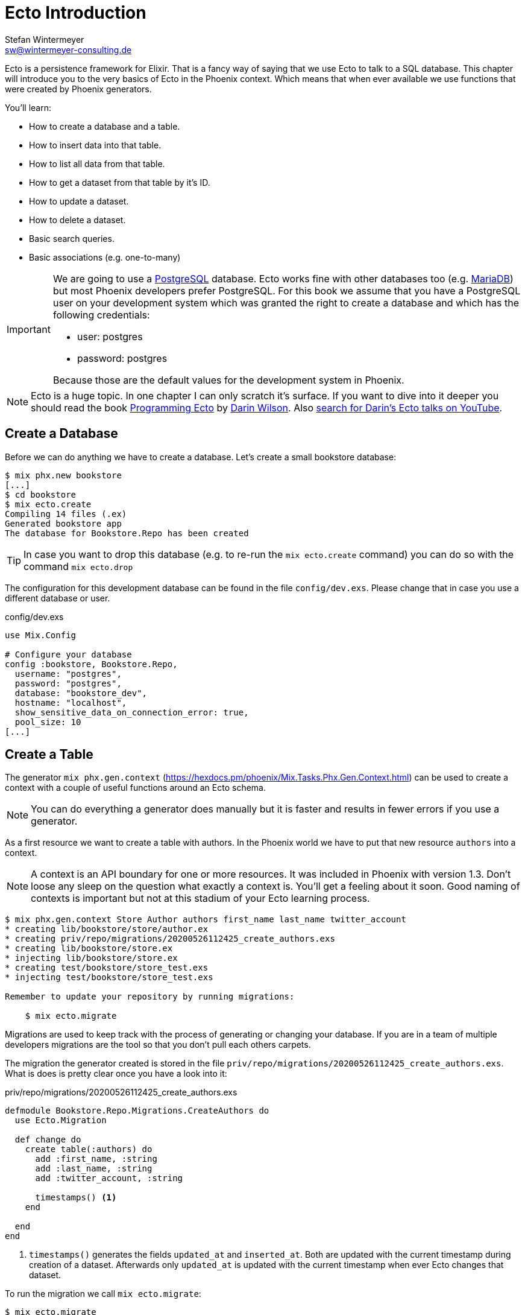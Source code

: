 [[ecto_introduction]]
# Ecto Introduction
Stefan Wintermeyer <sw@wintermeyer-consulting.de>

Ecto is a persistence framework for Elixir. That is a fancy way of saying that
we use Ecto to talk to a SQL database. This chapter will introduce you to the
very basics of Ecto in the Phoenix context. Which means that when ever available 
we use functions that were created by Phoenix generators.

You'll learn:

- How to create a database and a table.
- How to insert data into that table.
- How to list all data from that table.
- How to get a dataset from that table by it's ID.
- How to update a dataset. 
- How to delete a dataset.
- Basic search queries.
- Basic associations (e.g. one-to-many)

[IMPORTANT] 
====
We are going to use a https://www.postgresql.org[PostgreSQL] database. Ecto
works fine with other databases too (e.g. https://mariadb.com[MariaDB]) but most
Phoenix developers prefer PostgreSQL. For this book we assume that you have a
PostgreSQL user on your development system which was granted the right to create
a database and which has the following credentials:

- user: postgres
- password: postgres

Because those are the default values for the development system in Phoenix.
====

NOTE: Ecto is a huge topic. In one chapter I can only scratch it's
surface. If you want to dive into it deeper you should read the book 
https://pragprog.com/book/wmecto/programming-ecto[Programming Ecto] by
https://twitter.com/darinwilson[Darin Wilson]. Also
https://www.youtube.com/results?search_query=Darin+Wilson+Ecto+Elixir[search for Darin's Ecto talks on YouTube].

[[ecto-create-database]]
## Create a Database

Before we can do anything we have to create a database. Let's create a small
bookstore database:

[source,bash]
----
$ mix phx.new bookstore
[...]
$ cd bookstore
$ mix ecto.create
Compiling 14 files (.ex)
Generated bookstore app
The database for Bookstore.Repo has been created
----

TIP: In case you want to drop this database (e.g. to re-run the
`mix ecto.create` command) you can do so with the command `mix ecto.drop`

The configuration for this development database can be found in the file
`config/dev.exs`. Please change that in case you use a different database or
user.

.config/dev.exs
[source,elixir]
----
use Mix.Config

# Configure your database
config :bookstore, Bookstore.Repo,
  username: "postgres",
  password: "postgres",
  database: "bookstore_dev",
  hostname: "localhost",
  show_sensitive_data_on_connection_error: true,
  pool_size: 10
[...]
----

[[ecto-create-table]]
## Create a Table

The generator `mix phx.gen.context` (https://hexdocs.pm/phoenix/Mix.Tasks.Phx.Gen.Context.html) can be used to create a context with a couple of useful functions around an Ecto schema. 

NOTE: You can do everything a generator does manually but it is faster and results in fewer errors if you use a generator.

As a first resource we want to create a table with authors. In the Phoenix world
we have to put that new resource `authors` into a context.

NOTE: A context is an API boundary for one or more resources. It was included in
Phoenix with version 1.3. Don't loose any sleep on the question what exactly a
context is. You'll get a feeling about it soon. Good naming of contexts is
important but not at this stadium of your Ecto learning process.

[source,bash]
----
$ mix phx.gen.context Store Author authors first_name last_name twitter_account
* creating lib/bookstore/store/author.ex
* creating priv/repo/migrations/20200526112425_create_authors.exs
* creating lib/bookstore/store.ex
* injecting lib/bookstore/store.ex
* creating test/bookstore/store_test.exs
* injecting test/bookstore/store_test.exs

Remember to update your repository by running migrations:

    $ mix ecto.migrate
----

Migrations are used to keep track with the process of generating or changing your database. If you are in a team of multiple developers migrations are the tool so that you don't pull each others carpets.

The migration the generator created is stored in the file `priv/repo/migrations/20200526112425_create_authors.exs`. What is does is pretty clear once you have a look into it:

.priv/repo/migrations/20200526112425_create_authors.exs
[source,elixir]
----
defmodule Bookstore.Repo.Migrations.CreateAuthors do
  use Ecto.Migration

  def change do
    create table(:authors) do
      add :first_name, :string
      add :last_name, :string
      add :twitter_account, :string

      timestamps() <1>
    end

  end
end
----
<1> `timestamps()` generates the fields `updated_at` and `inserted_at`. Both are updated with the current timestamp during creation of a dataset. Afterwards only `updated_at` is updated with the current timestamp when ever Ecto changes that dataset.

To run the migration we call `mix ecto.migrate`:

[source,bash]
----
$ mix ecto.migrate
Compiling 2 files (.ex)
Generated bookstore app

13:30:35.437 [info]  == Running 20200526112425 Bookstore.Repo.Migrations.CreateAuthors.change/0 forward

13:30:35.440 [info]  create table authors

13:30:35.458 [info]  == Migrated 20200526112425 in 0.0s
----

The migration script created the table `authors` in the database `bookstore_dev`. 
But let's double check:

[source,bash]
----
$ psql -U postgres bookstore_dev <1>
psql (12.2)
Type "help" for help.

bookstore_dev=# SELECT column_name FROM information_schema.columns WHERE TABLE_NAME='authors'; <2>
   column_name   
-----------------
 id
 first_name
 last_name
 twitter_account
 inserted_at
 updated_at
(6 rows)

bookstore_dev=# \q <3>
----
<1> `psql` is the command line client for PostgreSQL. If you are not familiar with it: Don't try this at home!
<2> This command lists all column names of the table `authors`.
<3> `\q` is the command to quit the command line client.

The migration created that table and added the columns.

[TIP]
====
You can undo a migration with a rollback:

[source,bash]
----
$ mix ecto.rollback

12:48:54.388 [info]  == Running 20200526112425 Bookstore.Repo.Migrations.CreateAuthors.change/0 backward

12:48:54.390 [info]  drop table authors

12:48:54.398 [info]  == Migrated 20200526112425 in 0.0s
----

In case you test the rollback now you have to run the migration again 
afterwards.
====

`phx.gen.context` generated in addition to the migration the schema in `lib/bookstore/store/author.ex` and the context module `lib/bookstore/store.ex`. We'll tackle both in the next section.

WARNING: Migration filenames include a timestamp. Obviously you are doing this at
a later time than I. So you have to adjust the filenames in this chapter
accordingly. No copy and paste for migration filenames!

[[ecto-create-dataset]]
## Create a Dataset

We have a database and a table. But we still need to create our first set of
data. To do that we have to open the `iex`. Within a Phoenix project we can do
this with the command `iex -S mix phx.server`. It loads the whole Phoenix
project. Actually it starts the webserver too (you see it sorting out the assets
during startup) but right now we only use the `iex`.

[source,bash]
----
$ iex -S mix phx.server
Erlang/OTP 22 [erts-10.6.1] [source] [64-bit] [smp:4:4] [ds:4:4:10] [async-threads:1] [hipe]

[info] Running BookstoreWeb.Endpoint with cowboy 2.7.0 at 0.0.0.0:4000 (http)
[info] Access BookstoreWeb.Endpoint at http://localhost:4000
Interactive Elixir (1.10.2) - press Ctrl+C to exit (type h() ENTER for help)
iex(1)> <1>
----
<1> Actually you will see a couple of more messages here which are related to the asset pipeline (e.g. CSS and JavaScript). No need to bother with that now.

The context module `lib/bookstore/store.ex` includes the `create_author/1` function which we use to create a new author:

[source,elixir]
----
iex(2)> Bookstore.Store.create_author(%{first_name: "Dave", last_name: "Thomas", twitter_account: "pragdave"})
[debug] QUERY OK db=3.8ms decode=1.5ms queue=2.5ms idle=1355.7ms
INSERT INTO "authors" ("first_name","last_name","twitter_account","inserted_at","updated_at") VALUES ($1,$2,$3,$4,$5) RETURNING "id" ["Dave", "Thomas", "pragdave", ~N[2020-05-26 11:54:37], ~N[2020-05-26 11:54:37]]
{:ok,
 %Bookstore.Store.Author{
   __meta__: #Ecto.Schema.Metadata<:loaded, "authors">,
   first_name: "Dave",
   id: 1,
   inserted_at: ~N[2020-05-26 11:54:37],
   last_name: "Thomas",
   twitter_account: "pragdave",
   updated_at: ~N[2020-05-26 11:54:37]
 }}
----

TIP: Use `alias Bookstore.Store` at the beginning of an `iex` session and
afterwards `Store.create_author()` to save typing time. Often makes code easier
to read.

[NOTE]
====
If you wander what `create_author/1` exactly does: 

.lib/bookstore/store.ex
[source,elixir]
----
[...]
alias Bookstore.Repo
alias Bookstore.Store.Author
[...]
def create_author(attrs \\ %{}) do
  %Author{}
  |> Author.changeset(attrs) <1>
  |> Repo.insert() <2>
end
[...]
----
<1> Creates a new Author changeset with the attributes.
<2> Uses `Repo` to insert the changeset into the table.
====

If the insert in the table was successful the function returns a
`{:ok, %Bookstore.Store.Author{}}` tuple.

[TIP]
====
Assuming you'd like to assign the new author to the variable `author`. How would you do that? `create_author/1` results in a tuple and not an Author. Pattern matching for the rescue! Example: 

[source,elixir]
----
iex(2)> {:ok, author} = Bookstore.Store.create_author(%{first_name: "Dave", last_name: "Thomas", twitter_account: "pragdave"})
[debug] QUERY OK db=3.4ms decode=1.5ms queue=1.3ms idle=1013.5ms
INSERT INTO "authors" ("first_name","last_name","twitter_account","inserted_at","updated_at") VALUES ($1,$2,$3,$4,$5) RETURNING "id" ["Dave", "Thomas", "pragdave", ~N[2020-05-27 11:00:19], ~N[2020-05-27 11:00:19]]
{:ok,
 %Bookstore.Store.Author{
   __meta__: #Ecto.Schema.Metadata<:loaded, "authors">,
   first_name: "Dave",
   id: 1,
   inserted_at: ~N[2020-05-27 11:00:19],
   last_name: "Thomas",
   twitter_account: "pragdave",
   updated_at: ~N[2020-05-27 11:00:19]
 }}
iex(3)> author
%Bookstore.Store.Author{
  __meta__: #Ecto.Schema.Metadata<:loaded, "authors">,
  first_name: "Dave",
  id: 1,
  inserted_at: ~N[2020-05-27 11:00:19],
  last_name: "Thomas",
  twitter_account: "pragdave",
  updated_at: ~N[2020-05-27 11:00:19]
}
----
====

[[ecto-validations]]
## Validations

If we try to create an empty dataset this happens:

[source,elixir]
----
iex(3)> Bookstore.Store.create_author(%{})
{:error,
 #Ecto.Changeset<
   action: :insert,
   changes: %{},
   errors: [
     first_name: {"can't be blank", [validation: :required]},
     last_name: {"can't be blank", [validation: :required]},
     twitter_account: {"can't be blank", [validation: :required]}
   ],
   data: #Bookstore.Store.Author<>,
   valid?: false
 >}
----

The `create_author/1` function returns a `{:error, #Ecto.Changeset ...}` tuple
and it lists the reasons in the `errors` list:

 - `first_name: {"can't be blank", [validation: :required]}`
 - `last_name: {"can't be blank", [validation: :required]}`
 - `twitter_account: {"can't be blank", [validation: :required]}`

It seems that some sort of data validation happens. To understand that we have
to look into `lib/bookstore/store/author.ex`

.lib/bookstore/store/author.ex
[source,elixir]
----
defmodule Bookstore.Store.Author do
  use Ecto.Schema
  import Ecto.Changeset

  schema "authors" do <1>
    field :first_name, :string
    field :last_name, :string
    field :twitter_account, :string

    timestamps()
  end

  @doc false
  def changeset(author, attrs) do <2>
    author
    |> cast(attrs, [:first_name, :last_name, :twitter_account]) <3>
    |> validate_required([:first_name, :last_name, :twitter_account]) <4>
  end
end
----
<1> This is the schema of the `authors` model.
<2> https://hexdocs.pm/ecto/Ecto.Changeset.html[Ecto.Changeset] is a mechanism to filter, cast and validate the data.
<3> https://hexdocs.pm/ecto/Ecto.Changeset.html#cast/4[cast/4] casts the input. Only fields which are listed in the list can make it through. Everything else is thrown away right there.
<4> Here's the reason why `Bookstore.Store.create_author(%{})` resulted in an error. The function https://hexdocs.pm/ecto/Ecto.Changeset.html#validate_required/3[validate_required/3] checks weather all the list items are included.

Changesets are the gatekeepers of Ecto. Let's add some validations to our author changeset as an example:

.lib/bookstore/store/author.ex
[source,elixir]
----
[...]
  def changeset(author, attrs) do
    author
    |> cast(attrs, [:first_name, :last_name, :twitter_account])
    |> validate_required([:last_name]) <1>
    |> validate_length(:first_name, max: 255) <2>
    |> validate_length(:last_name, max: 255) <3>
    |> validate_length(:twitter_account, max: 15) <4>
  end
[...]
----
<1> We make sure that a dataset has a `last_name`. But it doesn't have to have a `first_name` or a `twitter_account`.
<2> If a `first_name` is used it can not be longer than 255 characters.
<3> A `last_name` can not be longer than 255 characters.
<4> If a `twitter_account` is used it can not be longer than 15 characters (the max limit for Twitter handles).

Now we get a different error message:

[source,elxir]
----
iex(4)> Bookstore.Store.create_author(%{})
{:error,
 #Ecto.Changeset<
   action: :insert,
   changes: %{},
   errors: [last_name: {"can't be blank", [validation: :required]}],
   data: #Bookstore.Store.Author<>,
   valid?: false
 >}
----

But let's try to add an author with a missing `first_name`:

[source,elxir]
----
iex(6)> Bookstore.Store.create_author(%{last_name: "Thomas", twitter_account: "pragdave"})                    
[debug] QUERY OK db=1.0ms queue=0.5ms idle=1349.0ms
INSERT INTO "authors" ("last_name","twitter_account","inserted_at","updated_at") VALUES ($1,$2,$3,$4) RETURNING "id" ["Thomas", "pragdave", ~N[2020-05-27 05:37:46], ~N[2020-05-27 05:37:46]]
{:ok,
 %Bookstore.Store.Author{
   __meta__: #Ecto.Schema.Metadata<:loaded, "authors">,
   first_name: nil,
   id: 3,
   inserted_at: ~N[2020-05-27 05:37:46],
   last_name: "Thomas",
   twitter_account: "pragdave",
   updated_at: ~N[2020-05-27 05:37:46]
 }}
----

No surprise here. It works. 

A list of available validations can be found at https://hexdocs.pm/ecto/Ecto.Changeset.html

[[ecto-uniqueness]]
### Uniqueness Validation

In the last section we created two datasets with the same Twitter account. That
shouldn't happen because it is unique. We have to add a validation for that.

A uniqueness validation needs a uniqueness database index. Since we haven't
added an index during the creation of the `authors` table we have to add a
migration to do it now:

[source,bash]
----
$ mix ecto.gen.migration add_twitter_account_index
Compiling 1 file (.ex)
* creating priv/repo/migrations/20200527054827_add_twitter_account_index.exs
----

The generator created the migration file. But we have to fill it with live:

.priv/repo/migrations/20200527054827_add_twitter_account_index.exs
[source,elixir]
----
defmodule Bookstore.Repo.Migrations.AddTwitterAccountIndex do
  use Ecto.Migration

  def change do
    create unique_index(:authors, [:twitter_account])
  end
end
----

Run the migration:

[source,bash]
----
$ mix ecto.migrate

07:55:14.846 [info]  == Running 20200527054827 Bookstore.Repo.Migrations.AddTwitterAccountIndex.change/0 forward

07:55:14.849 [info]  create index authors_twitter_account_index
** (Postgrex.Error) ERROR 23505 (unique_violation) could not create unique index "authors_twitter_account_index"

    table: authors
    constraint: authors_twitter_account_index

Key (twitter_account)=(pragdave) is duplicated.
[...]
----

Ups! Because we have two entries with the same `twitter_account` the unqiue
index can not be created. We can solve this in the following ways:

- Delete one entry in the table and re-run the migration.
- Do a `mix ecto.drop`, `mix ecto.create` and `mix ecto.migrate`. Obviously that 
destroys the existing data. Since this is a development system there is little harm.
- Do a `mix ecto.reset`. Which does all the above. Plus it populates the database with seeds if you have them. We don't have seeds yet.

We take the shortcut `mix ecto.reset`:

[source,bash]
----
$ mix ecto.reset
The database for Bookstore.Repo has been dropped <1>
The database for Bookstore.Repo has been created <2>

08:02:33.469 [info]  == Running 20200526112425 Bookstore.Repo.Migrations.CreateAuthors.change/0 forward

08:02:33.471 [info]  create table authors

08:02:33.481 [info]  == Migrated 20200526112425 in 0.0s <3>

08:02:33.540 [info]  == Running 20200527054827 Bookstore.Repo.Migrations.AddTwitterAccountIndex.change/0 forward

08:02:33.541 [info]  create index authors_twitter_account_index

08:02:33.543 [info]  == Migrated 20200527054827 in 0.0s <4>
----
<1> `mix ecto.drop` drops the database.
<2> `mix ecto.create` creates a new database.
<3> Runs the first migration. The one with 20200526112425 in it's filename.
<4> Runs the second migration. The one with 20200527054827 in it's filename. This one creates the index.

The uniqueness index in the table does make sure that we can't add a second
author with the same Twitter account to the table but this constraint violation
would raise an exception. Better than nothing but not what we want. We want an
an error to our changeset. So we have to add one more line to the changeset:

.lib/bookstore/store/author.ex
[source,elixir]
----
[...]
  def changeset(author, attrs) do
    author
    |> cast(attrs, [:first_name, :last_name, :twitter_account])
    |> validate_required([:last_name])
    |> validate_length(:first_name, max: 255)
    |> validate_length(:last_name, max: 255)
    |> validate_length(:twitter_account, max: 15)
    |> unique_constraint(:twitter_account) <1>
  end
[...]
----
<1> The https://hexdocs.pm/ecto/Ecto.Changeset.html#unique_constraint/3[unique_constrain/3] validation which will add an error to our changeset.

Time to check our work. Please fire up `iex -S mix phx.server` and follow me:

[source,elixir]
----
$ iex -S mix phx.server
[...]
iex(1)> Bookstore.Store.create_author(%{first_name: "Dave", last_name: "Thomas", twitter_account: "pragdave"})
[debug] QUERY OK db=3.0ms decode=1.4ms queue=1.4ms idle=1965.4ms
INSERT INTO "authors" ("first_name","last_name","twitter_account","inserted_at","updated_at") VALUES ($1,$2,$3,$4,$5) RETURNING "id" ["Dave", "Thomas", "pragdave", ~N[2020-05-27 06:17:18], ~N[2020-05-27 06:17:18]]
{:ok,
 %Bookstore.Store.Author{
   __meta__: #Ecto.Schema.Metadata<:loaded, "authors">,
   first_name: "Dave",
   id: 1,
   inserted_at: ~N[2020-05-27 06:17:18],
   last_name: "Thomas",
   twitter_account: "pragdave",
   updated_at: ~N[2020-05-27 06:17:18]
 }} <1>
iex(2)> Bookstore.Store.create_author(%{first_name: "Dave", last_name: "Thomas", twitter_account: "pragdave"})
[debug] QUERY ERROR db=8.1ms queue=2.3ms idle=1590.4ms
INSERT INTO "authors" ("first_name","last_name","twitter_account","inserted_at","updated_at") VALUES ($1,$2,$3,$4,$5) RETURNING "id" ["Dave", "Thomas", "pragdave", ~N[2020-05-27 06:17:20], ~N[2020-05-27 06:17:20]]
{:error,
 #Ecto.Changeset<
   action: :insert,
   changes: %{
     first_name: "Dave",
     last_name: "Thomas",
     twitter_account: "pragdave"
   },
   errors: [
     twitter_account: {"has already been taken",
      [constraint: :unique, constraint_name: "authors_twitter_account_index"]}
   ],
   data: #Bookstore.Store.Author<>,
   valid?: false
 >} <2>
----
<1> Works nicely. It results in a `{:ok, %Bookstore.Store.Author()}` which tells
us that the dataset is saved.
<2> Works too. The second attempt to create an entry with the same data results in `{:error, #Ecto.Changeset}`. The `errors` tell us that `twitter_account: {"has already been taken", [constraint: :unique, constraint_name: "authors_twitter_account_index"]}`.

### Uniqueness over multiple fields

Sometimes you need to assue a uniqueness not just over one but over multiple fields. To show how this is done I assume that our `authors` table should not contain two authors with the same full name (e.g. no two `Dave Thomas` or `Stefan Wintermeyer`). To achieve that we have to check `fist_name` and `last_name` in combination. We have to do that in the database with a combined index.

[source,bash]
----
$ mix ecto.gen.migration add_full_name_index
* creating priv/repo/migrations/20200527071855_add_full_name_index.exs
----

.priv/repo/migrations/20200527071855_add_full_name_index.exs
[source,elixir]
----
defmodule Bookstore.Repo.Migrations.AddFullNameIndex do
  use Ecto.Migration

  def change do
    create unique_index(:authors, [:first_name, :last_name]) <1>
  end
end
----
<1> Creates a concatinated index of the fields `first_name` and `last_name`.

.lib/bookstore/store/author.ex
[source,elixir]
----
[...]
  def changeset(author, attrs) do
    author
    |> cast(attrs, [:first_name, :last_name, :twitter_account])
    |> validate_required([:last_name])
    |> validate_length(:first_name, max: 255)
    |> validate_length(:last_name, max: 255)
    |> validate_length(:twitter_account, max: 15)
    |> unique_constraint(:twitter_account)
    |> unique_constraint([:first_name, :last_name]) <1>
  end
[...]
----
<1> This `unique_constraint/1` will trigger an error message instead of an exception without it.

[source,elixir]
----
$ mix ecto.reset <1>
Compiling 1 file (.ex)
The database for Bookstore.Repo has been dropped
The database for Bookstore.Repo has been created
[...]
09:45:21.380 [info]  create index authors_first_name_last_name_index

09:45:21.382 [info]  == Migrated 20200527071855 in 0.0s

$ iex -S mix phx.server
[...]
iex(1)> alias Bookstore.Store <2>
Bookstore.Store
iex(2)> Store.create_author(%{first_name: "Dave", last_name: "Thomas"}) <3>
[debug] QUERY OK db=5.2ms decode=2.6ms queue=1.5ms idle=1377.6ms
INSERT INTO "authors" ("first_name","last_name","inserted_at","updated_at") VALUES ($1,$2,$3,$4) RETURNING "id" ["Dave", "Thomas", ~N[2020-05-27 08:35:29], ~N[2020-05-27 08:35:29]]
{:ok,
 %Bookstore.Store.Author{
   __meta__: #Ecto.Schema.Metadata<:loaded, "authors">,
   first_name: "Dave",
   id: 1,
   inserted_at: ~N[2020-05-27 08:35:29],
   last_name: "Thomas",
   twitter_account: nil,
   updated_at: ~N[2020-05-27 08:35:29]
 }}
iex(3)> Store.create_author(%{first_name: "Dave", last_name: "Thomas"}) <4>
[debug] QUERY ERROR db=9.1ms queue=1.3ms idle=1548.4ms
INSERT INTO "authors" ("first_name","last_name","inserted_at","updated_at") VALUES ($1,$2,$3,$4) RETURNING "id" ["Dave", "Thomas", ~N[2020-05-27 08:35:31], ~N[2020-05-27 08:35:31]]
{:error,
 #Ecto.Changeset<
   action: :insert,
   changes: %{first_name: "Dave", last_name: "Thomas"},
   errors: [
     first_name: {"has already been taken",
      [
        constraint: :unique,
        constraint_name: "authors_first_name_last_name_index"
      ]}
   ],
   data: #Bookstore.Store.Author<>,
   valid?: false
 >}
----
<1> Reset our database.
<2> Set an alias to `Bookstore.Store` to saves us some precious time to type the command.
<3> The first Dave Thomas is created.
<4> A second Dave Thomas can not be created.

[TIP]
====
Here's a slightly different approach for those of you who say that an error for
`:first_name` is not ideal.

.priv/repo/migrations/20200527071855_add_full_name_index.exs
[source,elixir]
----
defmodule Bookstore.Repo.Migrations.AddFullNameIndex do
  use Ecto.Migration

  def change do
    create unique_index(:authors, [:first_name, :last_name], name: :full_name) <1>
  end
end
----
<1> We tell Ecto which name the index should have.

.lib/bookstore/store/author.ex
[source,elixir]
----
[...]
  def changeset(author, attrs) do
    author
    |> cast(attrs, [:first_name, :last_name, :twitter_account])
    |> validate_required([:last_name])
    |> validate_length(:first_name, max: 255)
    |> validate_length(:last_name, max: 255)
    |> validate_length(:twitter_account, max: 15)
    |> unique_constraint(:twitter_account)
    |> unique_constraint(:full_name, name: :full_name) <1>
  end
[...]
----
<1> The unique_constraint uses `:full_name`.

[source,elixir]
----
iex(3)> Bookstore.Store.create_author(%{first_name: "Dave", last_name: "Thomas"})                             
[debug] QUERY ERROR db=2.1ms queue=0.7ms idle=1.5e3ms
INSERT INTO "authors" ("first_name","last_name","inserted_at","updated_at") VALUES ($1,$2,$3,$4) RETURNING "id" ["Dave", "Thomas", ~N[2020-05-27 11:19:42], ~N[2020-05-27 11:19:42]]
{:error,
 #Ecto.Changeset<
   action: :insert,
   changes: %{first_name: "Dave", last_name: "Thomas"},
   errors: [
     full_name: {"has already been taken",
      [constraint: :unique, constraint_name: "full_name"]} <1>
   ],
   data: #Bookstore.Store.Author<>,
   valid?: false
 >}
----
<1> We get an error for `full_name`. 
====

[[ecto-seeds]]
## Seeds

Often you need the database prefilled with data for your application. That's
what seeds are for. By default they are in the file `priv/repo/seeds.exs`. For
our bookstore we can work with these seeds:

.priv/repo/seeds.exs
[source,elixir]
----
alias Bookstore.Store

Store.create_author(%{
  first_name: "Dave", 
  last_name: "Thomas", 
  twitter_account: "pragdave"
})
Store.create_author(%{
  first_name: "James", 
  last_name: "Gray", 
  twitter_account: "jeg2"
})
Store.create_author(%{
  first_name: "Ulisses",
  last_name: "Almeida",
  twitter_account: "ulissesalmeida"
})
----

To populate the database we call 

[source,elixir]
----
$ mix run priv/repo/seeds.exs
[debug] QUERY ERROR db=11.1ms queue=1.1ms idle=5.3ms
INSERT INTO "authors" ("first_name","last_name","twitter_account","inserted_at","updated_at") VALUES ($1,$2,$3,$4,$5) RETURNING "id" ["Dave", "Thomas", "pragdave", ~N[2020-05-27 11:47:40], ~N[2020-05-27 11:47:40]]
[debug] QUERY OK db=1.9ms queue=1.4ms idle=36.1ms
INSERT INTO "authors" ("first_name","last_name","twitter_account","inserted_at","updated_at") VALUES ($1,$2,$3,$4,$5) RETURNING "id" ["James", "Gray", "jeg2", ~N[2020-05-27 11:47:40], ~N[2020-05-27 11:47:40]]
[debug] QUERY OK db=1.0ms queue=0.7ms idle=39.8ms
INSERT INTO "authors" ("first_name","last_name","twitter_account","inserted_at","updated_at") VALUES ($1,$2,$3,$4,$5) RETURNING "id" ["Ulisses", "Almeida", "ulissesalmeida", ~N[2020-05-27 11:47:40], ~N[2020-05-27 11:47:40]]
----

TIP: During development the command `mix ecto.reset` is often very useful. It resets the database (drop, create and migrate) and runs the seeds.

[[ecto-list]]
## Return all Entries of a Table

The generated `Bookstore.Store` offers a `list_authors` function which simply
returns a list of all authors in the table:

[source,elixir]
----
$ iex -S mix phx.server
[...]
iex(2)> Bookstore.Store.list_authors
[debug] QUERY OK source="authors" db=11.5ms decode=1.3ms queue=1.2ms idle=889.7ms
SELECT a0."id", a0."first_name", a0."last_name", a0."twitter_account", a0."inserted_at", a0."updated_at" FROM "authors" AS a0 []
[
  %Bookstore.Store.Author{
    __meta__: #Ecto.Schema.Metadata<:loaded, "authors">,
    first_name: "Dave",
    id: 1,
    inserted_at: ~N[2020-05-27 11:48:17],
    last_name: "Thomas",
    twitter_account: "pragdave",
    updated_at: ~N[2020-05-27 11:48:17]
  },
  %Bookstore.Store.Author{
    __meta__: #Ecto.Schema.Metadata<:loaded, "authors">,
    first_name: "James",
    id: 2,
    inserted_at: ~N[2020-05-27 11:48:17],
    last_name: "Gray",
    twitter_account: "jeg2",
    updated_at: ~N[2020-05-27 11:48:17]
  },
  %Bookstore.Store.Author{
    __meta__: #Ecto.Schema.Metadata<:loaded, "authors">,
    first_name: "Ulisses",
    id: 3,
    inserted_at: ~N[2020-05-27 11:48:17], 
    last_name: "Almeida",
    twitter_account: "ulissesalmeida",
    updated_at: ~N[2020-05-27 11:48:17]
  }
]
----

Obviously we can use all the mechnisms of a list with this result:

[source,elixir]
----
iex(2)> authors = Bookstore.Store.list_authors
[...]
iex(3)> [first_author | _] = authors <1>
[...]
iex(4)> first_author
%Bookstore.Store.Author{
  __meta__: #Ecto.Schema.Metadata<:loaded, "authors">,
  first_name: "Dave",
  id: 1,
  inserted_at: ~N[2020-05-27 11:48:17],
  last_name: "Thomas",
  twitter_account: "pragdave",
  updated_at: ~N[2020-05-27 11:48:17]
}
iex(5)> for author <- authors do
...(5)> IO.puts author.last_name
...(5)> end
Thomas
Gray
Almeida
[:ok, :ok, :ok]
----
<1> With pattern matching we take the first item of the list (the head) and assign it to `first_author`.

[[ecto-get]]
## Fetch one Entry of a Table by ID

If you know the `id` an dataset and you want to fetch it use `get_author!/1` which got generated in the `Bookstore.Store` module. Let me first show you how to use it:

[source,elixir]
----
iex(2)> Bookstore.Store.get_author!(1)
[debug] QUERY OK source="authors" db=16.1ms decode=1.5ms queue=6.3ms idle=1543.4ms
SELECT a0."id", a0."first_name", a0."last_name", a0."twitter_account", a0."inserted_at", a0."updated_at" FROM "authors" AS a0 WHERE (a0."id" = $1) [1]
%Bookstore.Store.Author{
  __meta__: #Ecto.Schema.Metadata<:loaded, "authors">,
  first_name: "Dave",
  id: 1,
  inserted_at: ~N[2020-05-27 11:48:17],
  last_name: "Thomas",
  twitter_account: "pragdave",
  updated_at: ~N[2020-05-27 11:48:17]
}
----

And here is the very short code of it:

.lib/bookstore/store.ex
[source,elixir]
----
defmodule Bookstore.Store do
[...]
  alias Bookstore.Repo
  alias Bookstore.Store.Author

[...]
  def get_author!(id), do: Repo.get!(Author, id)
[...]
----

NOTE: One can argue that `get_author!(id)` is not easier/better than `Repo.get!(Author, id)`.

[IMPORTANT]
====
Functions which end with a `!` (exclamation point) raise an exception if something goes wrong. Let me show you this with `get/2` and `get!/2` for an `id` we don't have in our table:

[source,elixir]
----
iex(5)> Repo.get(Author, 10000) <1>
nil
[debug] QUERY OK source="authors" db=3.7ms idle=132.4ms
SELECT a0."id", a0."first_name", a0."last_name", a0."twitter_account", a0."inserted_at", a0."updated_at" FROM "authors" AS a0 WHERE (a0."id" = $1) [10000]
iex(6)> Repo.get!(Author, 10000) <2>
[debug] QUERY OK source="authors" db=3.6ms idle=1004.2ms
SELECT a0."id", a0."first_name", a0."last_name", a0."twitter_account", a0."inserted_at", a0."updated_at" FROM "authors" AS a0 WHERE (a0."id" = $1) [10000]
** (Ecto.NoResultsError) expected at least one result but got none in query:

from a0 in Bookstore.Store.Author,
  where: a0.id == ^10000

    (ecto 3.4.4) lib/ecto/repo/queryable.ex:122: Ecto.Repo.Queryable.one!/3
----
<1> Nothing happens. The ID 10000 doesn't exist in the table. The function returns `nil`.
<2> All hell breaks loose. As dramatic as an execption sounds it is often the better way because it will result in a 404 page for your webapplication. It's easier to catch bugs and you can be sure not to display something wrong.
====

[[ecto-update]]
## Update an Entry

If you want to change a dataset you have to first assign it to a variable. Assuming 
we want to update the `twitter_account` or the dataset with the `id` 1 with nil we'd do the following:

[source,elixir]
----
$ iex -S mix phx.server
[...]
iex(2)> alias Bookstore.Store <1>
Bookstore.Store
iex(3)> alias Bookstore.Store.Author
Bookstore.Store.Author
iex(4)> author = Store.get_author!(1) <2>
[debug] QUERY OK source="authors" db=8.3ms decode=1.1ms queue=0.9ms idle=1955.5ms
SELECT a0."id", a0."first_name", a0."last_name", a0."twitter_account", a0."inserted_at", a0."updated_at" FROM "authors" AS a0 WHERE (a0."id" = $1) [1]
%Bookstore.Store.Author{
  __meta__: #Ecto.Schema.Metadata<:loaded, "authors">,
  first_name: "Dave",
  id: 1,
  inserted_at: ~N[2020-05-27 11:48:17],
  last_name: "Thomas",
  twitter_account: "pragdave",
  updated_at: ~N[2020-05-27 11:48:17]
}
iex(5)> Store.update_author(author, %{twitter_account: nil}) <3>
[debug] QUERY OK db=2.2ms queue=3.6ms idle=1569.2ms
UPDATE "authors" SET "twitter_account" = $1, "updated_at" = $2 WHERE "id" = $3 [nil, ~N[2020-05-28 10:54:55], 1]
{:ok,
 %Bookstore.Store.Author{
   __meta__: #Ecto.Schema.Metadata<:loaded, "authors">,
   first_name: "Dave",
   id: 1,
   inserted_at: ~N[2020-05-27 11:48:17],
   last_name: "Thomas",
   twitter_account: nil,
   updated_at: ~N[2020-05-28 10:54:55]
 }}
iex(6)> Store.get_author!(1) <4>
[debug] QUERY OK source="authors" db=4.8ms idle=659.0ms
SELECT a0."id", a0."first_name", a0."last_name", a0."twitter_account", a0."inserted_at", a0."updated_at" FROM "authors" AS a0 WHERE (a0."id" = $1) [1]
%Bookstore.Store.Author{
  __meta__: #Ecto.Schema.Metadata<:loaded, "authors">,
  first_name: "Dave",
  id: 1,
  inserted_at: ~N[2020-05-27 11:48:17],
  last_name: "Thomas",
  twitter_account: nil,
  updated_at: ~N[2020-05-28 10:54:55]
}
----
<1> We set these aliases to make our live a bit easier. No technical reason.
<2> We fetch the dataset with the ID 1 and assign it to the variable `author`.
<3> `update_author/2` updates the `twitter_account` field in the database. You can read the SQL command.
<4> Just checking if it worked.

## Accociations

https://hexdocs.pm/ecto/2.2.11/associations.html

#Work in progess#